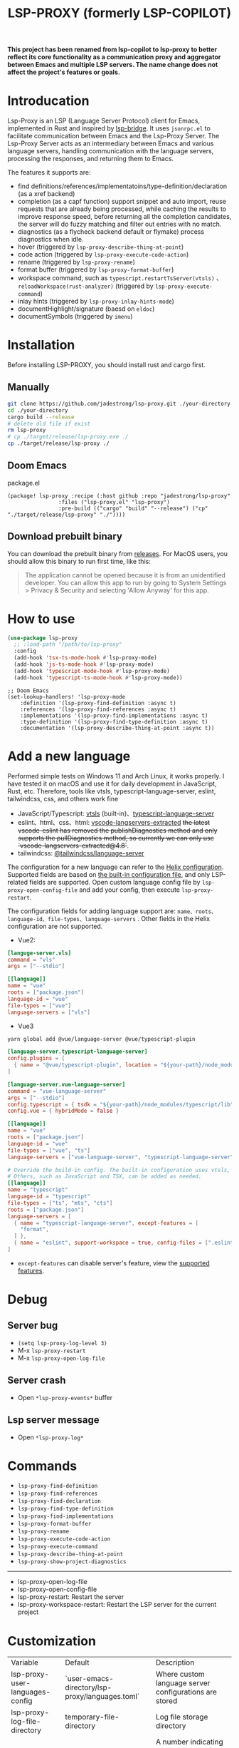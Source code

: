 #+title: LSP-PROXY (formerly LSP-COPILOT)

*This project has been renamed from lsp-copilot to lsp-proxy to better reflect its core functionality as a communication proxy and aggregator between Emacs and multiple LSP servers. The name change does not affect the project's features or goals.*

* Introducation
Lsp-Proxy is an LSP (Language Server Protocol) client for Emacs, implemented in Rust and inspired by [[https://github.com/manateelazycat/lsp-bridge][lsp-bridge]]. It uses ~jsonrpc.el~ to facilitate communication between Emacs and the Lsp-Proxy Server. The Lsp-Proxy Server acts as an intermediary between Emacs and various language servers, handling communication with the language servers, processing the responses, and returning them to Emacs.

The features it supports are:
- find definitions/references/implementatoins/type-definition/declaration (as a xref backend)
- completion (as a capf function) support snippet and auto import, reuse requests that are already being processed, while caching the results to improve response speed, before returning all the completion candidates, the server will do fuzzy matching and filter out entries with no match.
- diagnostics (as a flycheck backend default or flymake) process diagnostics when idle.
- hover (triggered by ~lsp-proxy-describe-thing-at-point~)
- code action (triggered by ~lsp-proxy-execute-code-action~)
- rename (triggered by ~lsp-proxy-rename~)
- format buffer (triggered by ~lsp-proxy-format-buffer~)
- workspace command, such as ~typescript.restartTsServer(vtsls)~ 、 ~reloadWorkspace(rust-analyzer)~ (triggered by ~lsp-proxy-execute-command~)
- inlay hints (triggered by ~lsp-proxy-inlay-hints-mode~)
- documentHighlight/signature (baesd on ~eldoc~)
- documentSymbols (triggered by ~imenu~)

[[file:images/show.gif]]

* Installation
Before installing LSP-PROXY, you should install rust and cargo first.
** Manually
#+begin_src bash
git clone https://github.com/jadestrong/lsp-proxy.git ./your-directory
cd ./your-directory
cargo build --release
# delete old file if exist
rm lsp-proxy
# cp ./target/release/lsp-proxy.exe ./
cp ./target/release/lsp-proxy ./
#+end_src
** Doom Emacs
package.el
#+begin_src elisp
(package! lsp-proxy :recipe (:host github :repo "jadestrong/lsp-proxy"
                :files ("lsp-proxy.el" "lsp-proxy")
                :pre-build (("cargo" "build" "--release") ("cp" "./target/release/lsp-proxy" "./"))))
#+end_src
** Download prebuilt binary
You can download the prebuilt binary from [[https://github.com/jadestrong/lsp-copilot/releases][releases]]. For MacOS users, you should allow this binary to run first time, like this:
#+begin_quote
The application cannot be opened because it is from an unidentified developer. You can allow this app to run by going to System Settings > Privacy & Security and selecting 'Allow Anyway' for this app.
#+end_quote
* How to use
#+begin_src emacs-lisp
(use-package lsp-proxy
  ;; :load-path "/path/to/lsp-proxy"
  :config
  (add-hook 'tsx-ts-mode-hook #'lsp-proxy-mode)
  (add-hook 'js-ts-mode-hook #'lsp-proxy-mode)
  (add-hook 'typescript-mode-hook #'lsp-proxy-mode)
  (add-hook 'typescript-ts-mode-hook #'lsp-proxy-mode))
#+end_src

#+begin_src elisp
;; Doom Emacs
(set-lookup-handlers! 'lsp-proxy-mode
    :definition '(lsp-proxy-find-definition :async t)
    :references '(lsp-proxy-find-references :async t)
    :implementations '(lsp-proxy-find-implementations :async t)
    :type-definition '(lsp-proxy-find-type-definition :async t)
    :documentation '(lsp-proxy-describe-thing-at-point :async t))
#+end_src
* Add a new language
Performed simple tests on Windows 11 and Arch Linux, it works properly. I have tested it on macOS and use it for daily development in JavaScript, Rust, etc. Therefore, tools like vtsls, typescript-language-server, eslint, tailwindcss, css, and others work fine
- JavaScript/Typescript: [[https://github.com/yioneko/vtsls][vtsls]] (built-in)、[[https://github.com/typescript-language-server/typescript-language-server][typescript-language-server]]
- eslint、html、css、html: [[https://github.com/hrsh7th/vscode-langservers-extracted][vscode-langservers-extracted]] +the latest vscode-eslint has removed the publishDiagnostics method and only supports the pullDiagnostics method, so currently we can only use `vscode-langservers-extracted@4.8`+.
- tailwindcss: [[https://www.npmjs.com/package/@tailwindcss/language-server][@tailwindcss/language-server]]

The configuration for a new language can refer to the [[https://github.com/helix-editor/helix/blob/master/languages.toml][Helix configuration]]. Supported fields are based on [[https://github.com/jadestrong/lsp-copilot/blob/main/languages.toml][the built-in configuration file]], and only LSP-related fields are supported.
Open custom language config file by ~lsp-proxy-open-config-file~ and add your config, then execute ~lsp-proxy-restart~.

The configuration fields for adding language support are: ~name、roots、language-id、file-types、language-servers~ . Other fields in the Helix configuration are not supported.


- Vue2:
#+begin_src toml
[languge-server.vls]
command = "vls"
args = ["--stdio"]

[[language]]
name = "vue"
roots = ["package.json"]
language-id = "vue"
file-types = ["vue"]
language-servers = ["vls"]
#+end_src

- Vue3
#+begin_src sh
yarn global add @vue/language-server @vue/typescript-plugin
#+end_src

#+begin_src toml
[language-server.typescript-language-server]
config.plugins = [
  { name = "@vue/typescript-plugin", location = "${your-path}/node_modules/@vue/typescript-plugin", languages = ["vue"]}
]

[language-server.vue-language-server]
command = "vue-language-server"
args = ["--stdio"]
config.typescript = { tsdk = "${your-path}/node_modules/typescript/lib" }
config.vue = { hybridMode = false }

[[language]]
name = "vue"
roots = ["package.json"]
language-id = "vue"
file-types = ["vue", "ts"]
language-servers = ["vue-language-server", "typescript-language-server"]

# Override the build-in config. The built-in configuration uses vtsls, but it seems incompatible with vue-language-server. It could also be that my configuration is incorrect.
# Others, such as JavaScript and TSX, can be added as needed.
[[language]]
name = "typescript"
language-id = "typescript"
file-types = ["ts", "mts", "cts"]
roots = ["package.json"]
language-servers = [
  { name = "typescript-language-server", except-features = [
    "format",
  ] },
  { name = "eslint", support-workspace = true, config-files = [".eslintrc.js", ".eslintrc.cjs", ".eslintrc.yaml", ".eslintrc.yml", ".eslintrc", ".eslintrc.json", , "eslint.config.js", "eslint.config.mjs", "eslint.config.cjs", "eslint.config.ts", "eslint.config.mts", "eslint.config.cts"] },
]
#+end_src

- ~except-features~ can disable server's feature, view the [[https://github.com/jadestrong/lsp-copilot/blob/c3d314d9bc1778b35c6ad2a046fa8b76cad94db4/src/syntax.rs#L150-L168][supported features]].

* Debug
** Server bug
- ~(setq lsp-proxy-log-level 3)~
- M-x ~lsp-proxy-restart~
- M-x ~lsp-proxy-open-log-file~
** Server crash
- Open ~*lsp-proxy-events*~ buffer
** Lsp server message
- Open ~*lsp-proxy-log*~

* Commands
 - ~lsp-proxy-find-definition~
 - ~lsp-proxy-find-references~
 - ~lsp-proxy-find-declaration~
 - ~lsp-proxy-find-type-definition~
 - ~lsp-proxy-find-implementations~
 - ~lsp-proxy-format-buffer~
 - ~lsp-proxy-rename~
 - ~lsp-proxy-execute-code-action~
 - ~lsp-proxy-execute-command~
 - ~lsp-proxy-describe-thing-at-point~
 - ~lsp-proxy-show-project-diagnostics~

 -----
 - lsp-proxy-open-log-file
 - lsp-proxy-open-config-file
 - lsp-proxy-restart: Restart the server
 - lsp-proxy-workspace-restart: Restart the LSP server for the current project

* Customization
| Variable                        | Default                                         | Description                                                                                |
| lsp-proxy-user-languages-config | `user-emacs-directory/lsp-proxy/languages.toml` | Where custom language server configurations are stored                                     |
| lsp-proxy-log-file-directory    | temporary-file-directory                        | Log file storage directory                                                                 |
| lsp-proxy-log-level             | 1                                               | A number indicating the log level. Defaults to 1. Warn = 0, Info = 1, Debug = 2, Trace = 3 |


* Recommend config
** Company and Corfu
#+begin_src elisp
;; company
(setq company-idle-delay 0)
;; If you encounter issues when typing Vue directives (e.g., v-), you can try setting it to 1. I'm not sure if it's a problem with Volar.
(setq company-minimum-prefix-length 2)
(setq company-tooltip-idle-delay 0)

;; corfu
(setq corfu-auto-delay 0)
(setq corfu-popupinfo-delay '(0.1 . 0.1))
#+end_src

** company-box
#+begin_src elisp
(defun company-box-icons--lsp-proxy (candidate)
    (-when-let* ((proxy-item (get-text-property 0 'lsp-proxy--item candidate))
                 (lsp-item (plist-get proxy-item :item))
                 (kind-num (plist-get lsp-item :kind)))
      (alist-get kind-num company-box-icons--lsp-alist)))

(setq company-box-icons-functions
      (cons #'company-box-icons--lsp-proxy company-box-icons-functions))
#+end_src

** tabnine
Install [[https://github.com/shuxiao9058/tabnine][tabnine]] package first, then add the following configuration to your config:
#+begin_src elisp
(when (fboundp #'tabnine-completion-at-point)
  (add-hook 'lsp-proxy-mode-hook
            (defun lsp-proxy-capf ()
              (remove-hook 'completion-at-point-functions #'lsp-proxy-completion-at-point t)
              (add-hook 'completion-at-point-functions
                        (cape-capf-super
                         #'lsp-proxy-completion-at-point
                         #'tabnine-completion-at-point) nil t))))
#+end_src

** flycheck / flymake
Flycheck enabled default if flycheck-mode is installed. You can also select *flymake* by:
#+begin_src elisp
(setq lsp-proxy-diagnostics-provider :flymake)
#+end_src
* Acknowledgements
Thanks to [[https://github.com/helix-editor/helix][Helix]], the architecture of Lsp-Proxy Server is entirely based on Helix's implementation. Language configuration and communication with different language servers are all dependent on Helix. As a Rust beginner, I've gained a lot from this approach during the implementation.

Regarding the communication between Emacs and Lsp-Proxy, I would like to especially thank [[https://github.com/copilot-emacs/copilot.el][copilot.el]] and [[https://github.com/rust-lang/rust-analyzer][rust-analyzer]]. The usage of jsonrpc.el was learned from copilot.el, while the approach to receiving and handling Emacs requests was inspired by the implementation in rust-analyzer.

The various methods used to implement LSP-related functionality on the Emacs side were learned from [[https://github.com/emacs-lsp/lsp-mode][lsp-mode]] and [[https://github.com/joaotavora/eglot][eglot]]. Without their guidance, many of these features would have been difficult to implement.

Regarding the communication data format between Emacs and Lsp-Proxy, I would like to especially thank [[https://github.com/blahgeek/emacs-lsp-booster][emacs-lsp-booster]]. The project integrates the implementation of emacs-lsp-booster, which encodes the JSON data returned to Emacs, further reducing the load on Emacs.
